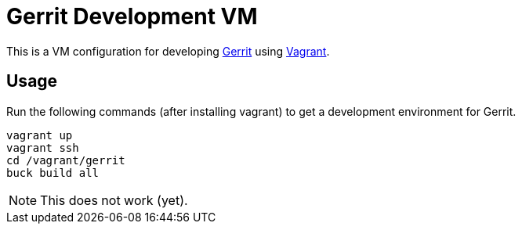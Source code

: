 = Gerrit Development VM

This is a VM configuration for developing https://code.google.com/p/gerrit/[Gerrit] using http://www.vagrantup.com/[Vagrant].

== Usage

Run the following commands (after installing vagrant) to get a development environment for Gerrit.

----
vagrant up
vagrant ssh
cd /vagrant/gerrit
buck build all
----

NOTE: This does not work (yet).
